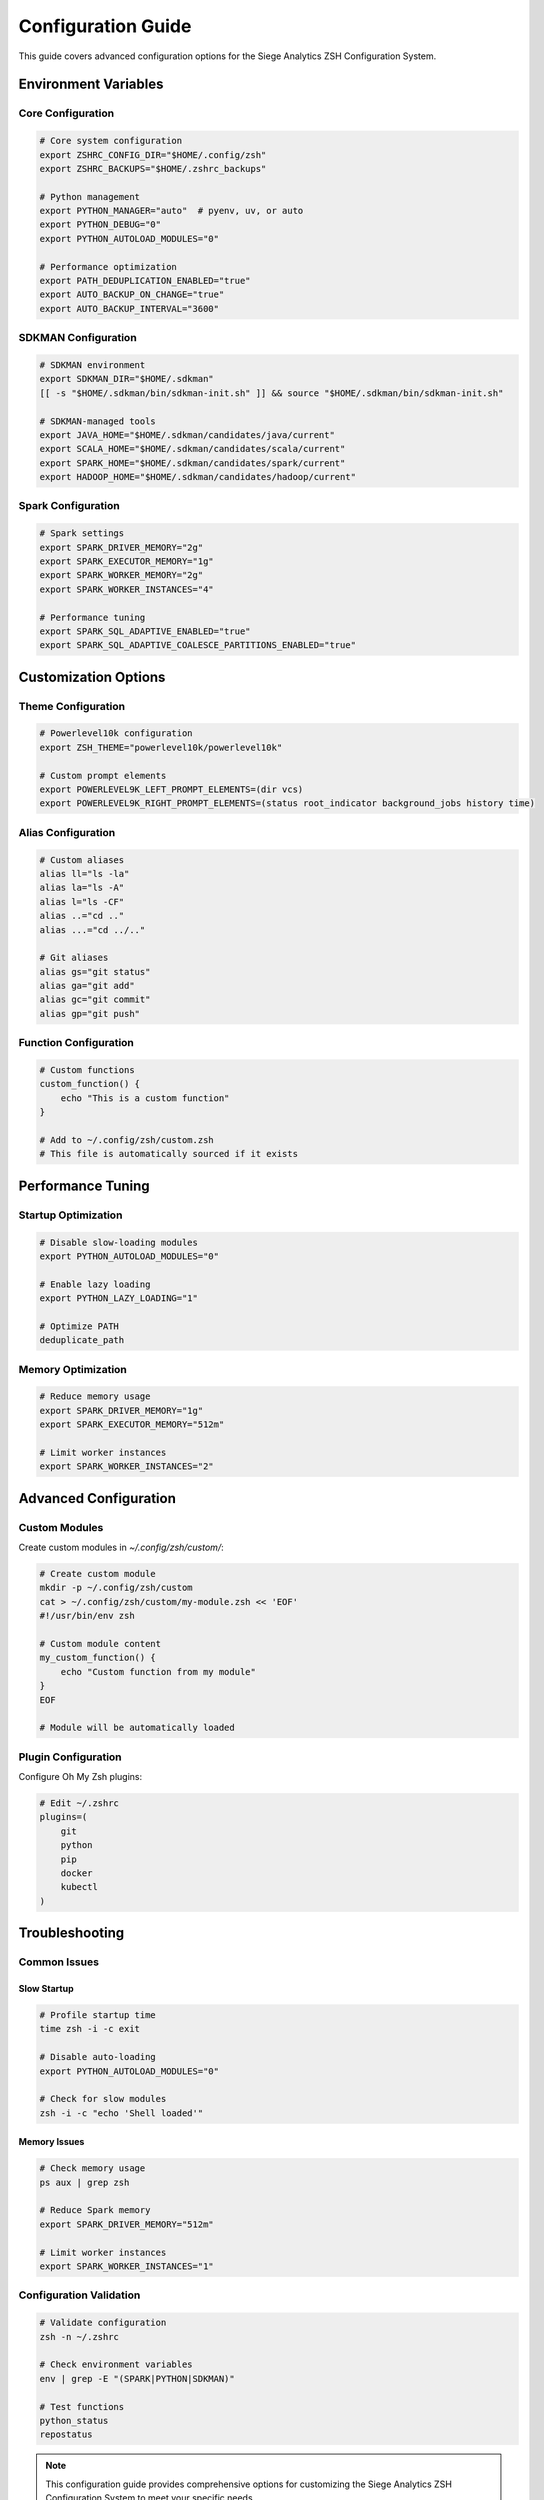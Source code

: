 Configuration Guide
====================

This guide covers advanced configuration options for the Siege Analytics ZSH Configuration System.

Environment Variables
---------------------

Core Configuration
~~~~~~~~~~~~~~~~~~

.. code-block:: bash

   # Core system configuration
   export ZSHRC_CONFIG_DIR="$HOME/.config/zsh"
   export ZSHRC_BACKUPS="$HOME/.zshrc_backups"
   
   # Python management
   export PYTHON_MANAGER="auto"  # pyenv, uv, or auto
   export PYTHON_DEBUG="0"
   export PYTHON_AUTOLOAD_MODULES="0"
   
   # Performance optimization
   export PATH_DEDUPLICATION_ENABLED="true"
   export AUTO_BACKUP_ON_CHANGE="true"
   export AUTO_BACKUP_INTERVAL="3600"

SDKMAN Configuration
~~~~~~~~~~~~~~~~~~~~

.. code-block:: bash

   # SDKMAN environment
   export SDKMAN_DIR="$HOME/.sdkman"
   [[ -s "$HOME/.sdkman/bin/sdkman-init.sh" ]] && source "$HOME/.sdkman/bin/sdkman-init.sh"
   
   # SDKMAN-managed tools
   export JAVA_HOME="$HOME/.sdkman/candidates/java/current"
   export SCALA_HOME="$HOME/.sdkman/candidates/scala/current"
   export SPARK_HOME="$HOME/.sdkman/candidates/spark/current"
   export HADOOP_HOME="$HOME/.sdkman/candidates/hadoop/current"

Spark Configuration
~~~~~~~~~~~~~~~~~~~

.. code-block:: bash

   # Spark settings
   export SPARK_DRIVER_MEMORY="2g"
   export SPARK_EXECUTOR_MEMORY="1g"
   export SPARK_WORKER_MEMORY="2g"
   export SPARK_WORKER_INSTANCES="4"
   
   # Performance tuning
   export SPARK_SQL_ADAPTIVE_ENABLED="true"
   export SPARK_SQL_ADAPTIVE_COALESCE_PARTITIONS_ENABLED="true"

Customization Options
---------------------

Theme Configuration
~~~~~~~~~~~~~~~~~~~

.. code-block:: bash

   # Powerlevel10k configuration
   export ZSH_THEME="powerlevel10k/powerlevel10k"
   
   # Custom prompt elements
   export POWERLEVEL9K_LEFT_PROMPT_ELEMENTS=(dir vcs)
   export POWERLEVEL9K_RIGHT_PROMPT_ELEMENTS=(status root_indicator background_jobs history time)

Alias Configuration
~~~~~~~~~~~~~~~~~~~

.. code-block:: bash

   # Custom aliases
   alias ll="ls -la"
   alias la="ls -A"
   alias l="ls -CF"
   alias ..="cd .."
   alias ...="cd ../.."
   
   # Git aliases
   alias gs="git status"
   alias ga="git add"
   alias gc="git commit"
   alias gp="git push"

Function Configuration
~~~~~~~~~~~~~~~~~~~~~~

.. code-block:: bash

   # Custom functions
   custom_function() {
       echo "This is a custom function"
   }
   
   # Add to ~/.config/zsh/custom.zsh
   # This file is automatically sourced if it exists

Performance Tuning
------------------

Startup Optimization
~~~~~~~~~~~~~~~~~~~~

.. code-block:: bash

   # Disable slow-loading modules
   export PYTHON_AUTOLOAD_MODULES="0"
   
   # Enable lazy loading
   export PYTHON_LAZY_LOADING="1"
   
   # Optimize PATH
   deduplicate_path

Memory Optimization
~~~~~~~~~~~~~~~~~~~

.. code-block:: bash

   # Reduce memory usage
   export SPARK_DRIVER_MEMORY="1g"
   export SPARK_EXECUTOR_MEMORY="512m"
   
   # Limit worker instances
   export SPARK_WORKER_INSTANCES="2"

Advanced Configuration
----------------------

Custom Modules
~~~~~~~~~~~~~~

Create custom modules in `~/.config/zsh/custom/`:

.. code-block:: bash

   # Create custom module
   mkdir -p ~/.config/zsh/custom
   cat > ~/.config/zsh/custom/my-module.zsh << 'EOF'
   #!/usr/bin/env zsh
   
   # Custom module content
   my_custom_function() {
       echo "Custom function from my module"
   }
   EOF
   
   # Module will be automatically loaded

Plugin Configuration
~~~~~~~~~~~~~~~~~~~~

Configure Oh My Zsh plugins:

.. code-block:: bash

   # Edit ~/.zshrc
   plugins=(
       git
       python
       pip
       docker
       kubectl
   )

Troubleshooting
---------------

Common Issues
~~~~~~~~~~~~~

Slow Startup
^^^^^^^^^^^^

.. code-block:: bash

   # Profile startup time
   time zsh -i -c exit
   
   # Disable auto-loading
   export PYTHON_AUTOLOAD_MODULES="0"
   
   # Check for slow modules
   zsh -i -c "echo 'Shell loaded'"

Memory Issues
^^^^^^^^^^^^^

.. code-block:: bash

   # Check memory usage
   ps aux | grep zsh
   
   # Reduce Spark memory
   export SPARK_DRIVER_MEMORY="512m"
   
   # Limit worker instances
   export SPARK_WORKER_INSTANCES="1"

Configuration Validation
~~~~~~~~~~~~~~~~~~~~~~~~

.. code-block:: bash

   # Validate configuration
   zsh -n ~/.zshrc
   
   # Check environment variables
   env | grep -E "(SPARK|PYTHON|SDKMAN)"
   
   # Test functions
   python_status
   repostatus

.. note::

   This configuration guide provides comprehensive options for customizing the Siege Analytics ZSH Configuration System to meet your specific needs.
